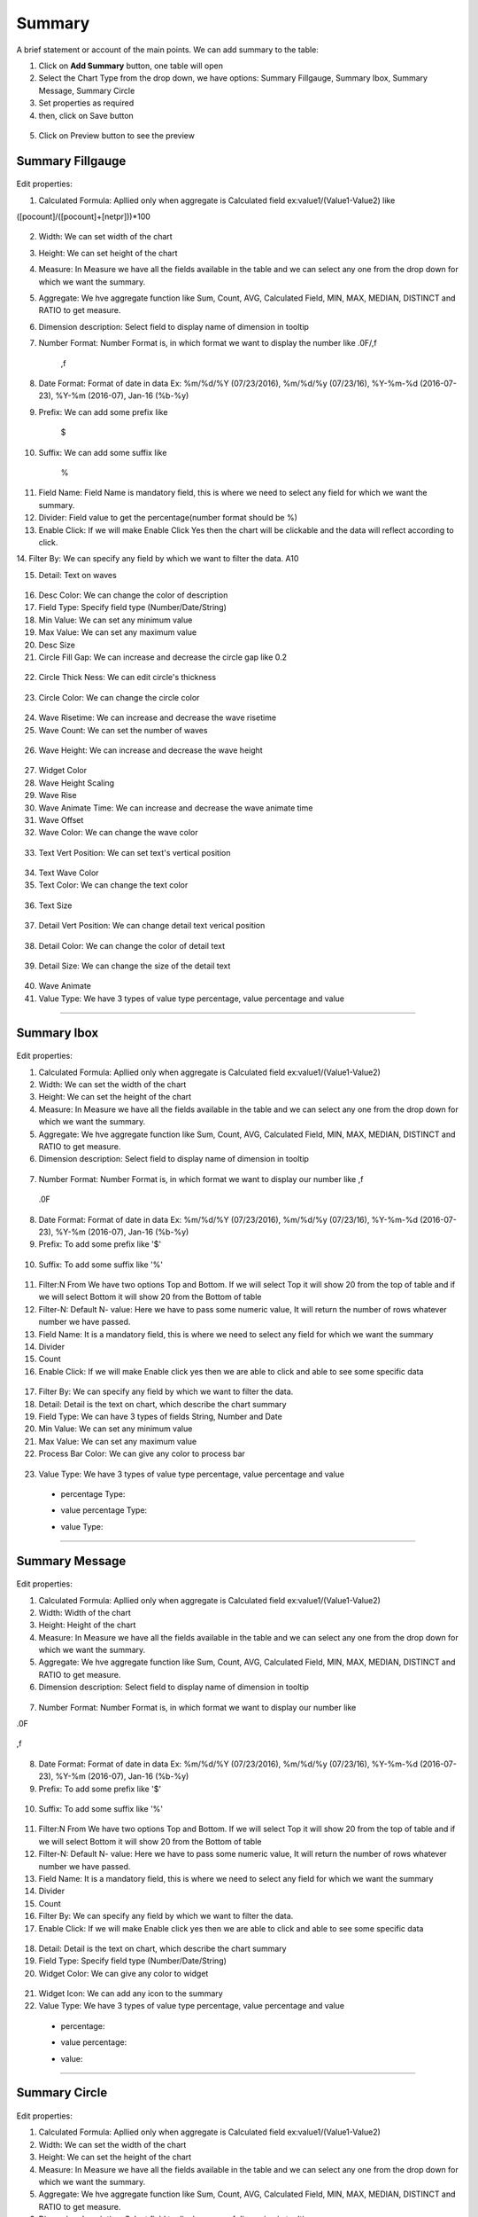 Summary
=======

A brief statement or account of the main points. We can add summary to the table:

1. Click on **Add Summary** button, one table will open
2. Select the Chart Type from the drop down, we have options: Summary Fillgauge, Summary Ibox, Summary Message, Summary Circle
3. Set properties as required
4. then, click on Save button


 .. image:: /images/summary01.png

5. Click on Preview button to see the preview

  .. image:: /images/summary02.png


Summary Fillgauge
^^^^^^^^^^^^^^^^^

  .. image:: /images/summary02.png

Edit properties:

1. Calculated Formula: Apllied only when aggregate is Calculated field ex:value1/(Value1-Value2) like

([pocount]/([pocount]+[netpr]))*100

  .. image:: /images/summaryfillgaugeCF.png

2. Width: We can set width of the chart

3. Height: We can set height of the chart

4. Measure: In Measure we have all the fields available in the table and we can select any one from the drop down for which we want the summary.

5. Aggregate: We hve aggregate function like Sum, Count, AVG, Calculated Field, MIN, MAX, MEDIAN, DISTINCT and RATIO to get measure.

6. Dimension description: Select field to display name of dimension in tooltip

7. Number Format: Number Format is, in which format we want to display the number like .0F/,f

	,f

  .. image:: /images/summaryfillgaugeNF.png

8. Date Format: Format of date in data Ex: %m/%d/%Y (07/23/2016), %m/%d/%y (07/23/16), %Y-%m-%d (2016-07-23), %Y-%m (2016-07), Jan-16 (%b-%y)

9. Prefix: We can add some prefix like

	$

  .. image:: /images/summaryfillgaugedoller.png

10. Suffix: We can add some suffix like

	%

  .. image:: /images/summaryfillgaugesuffix.png


11. Field Name: Field Name is mandatory field, this is where we need to select any field for which we want the summary.

12. Divider: Field value to get the percentage(number format should be %)

13. Enable Click: If we will make Enable Click Yes then the chart will be clickable and the data will reflect according to click.

14. Filter By: We can specify any field by which we want to filter the data.
A10 

15. Detail: Text on waves

  .. image:: /images/summaryfillgaugedetail.png


16. Desc Color: We can change the color of description

17. Field Type: Specify field type (Number/Date/String)

18. Min Value: We can set any minimum value

19. Max Value: We can set any maximum value

20. Desc Size

21. Circle Fill Gap: We can increase and decrease the circle gap like 0.2 

  .. image:: /images/summaryfillgaugecirclefillgap.png


22. Circle Thick Ness: We can edit circle's thickness

  .. image:: /images/summaryfillgaugecirclethikness.png


23. Circle Color: We can change the circle color

  .. image:: /images/summaryfillgaugecirclecolor.png


24. Wave Risetime: We can increase and decrease the wave risetime

25. Wave Count: We can set the number of waves 

  .. image:: /images/summaryfillgaugewavecount.png


26. Wave Height: We can increase and decrease the wave height

  .. image:: /images/summaryfillgaugewaveheight.png


27. Widget Color

28. Wave Height Scaling

29. Wave Rise

30. Wave Animate Time: We can increase and decrease the wave animate time

31. Wave Offset

32. Wave Color: We can change the wave color

  .. image:: /images/summaryfillgaugewavecolor.png


33. Text Vert Position: We can set text's vertical position

  .. image:: /images/summaryfillgaugeTVP.png


34. Text Wave Color

35. Text Color: We can change the text color

  .. image:: /images/summaryfillgaugetextcolor.png


36. Text Size

  .. image:: /images/summaryfillgaugetextsize.png
  

37. Detail Vert Position: We can change detail text verical position

  .. image:: /images/summaryfillgaugeDVP.png


38. Detail Color: We can change the color of detail text

  .. image:: /images/summaryfillgaugedetailcolor.png


39. Detail Size: We can change the size of the detail text

  .. image:: /images/summarydetailsize.png


40. Wave Animate

41. Value Type: We have 3 types of value type percentage, value percentage and value

*****

Summary Ibox
^^^^^^^^^^^^

  .. image:: /images/summaryibox.png

Edit properties:

1. Calculated Formula: Apllied only when aggregate is Calculated field ex:value1/(Value1-Value2)

2. Width: We can set the width of the chart

3. Height: We can set the height of the chart

4. Measure: In Measure we have all the fields available in the table and we can select any one from the drop down for which we want the summary.

5. Aggregate: We hve aggregate function like Sum, Count, AVG, Calculated Field, MIN, MAX, MEDIAN, DISTINCT and RATIO to get measure.

6. Dimension description: Select field to display name of dimension in tooltip

  .. image:: /images/summaryiboxDD.png


7. Number Format: Number Format is, in which format we want to display our number like ,f

  .. image:: /images/summaryiboxNFf.png

  .0F

  .. image:: /images/summaryiboxNF0F.png


8. Date Format: Format of date in data Ex: %m/%d/%Y (07/23/2016), %m/%d/%y (07/23/16), %Y-%m-%d (2016-07-23), %Y-%m (2016-07), Jan-16 (%b-%y)

9. Prefix: To add some prefix like '$'

  .. image:: /images/summaryiboxdolor.png

10. Suffix: To add some suffix like '%'

  .. image:: /images/summaryiboxpercentage.png


11. Filter:N From We have two options Top and Bottom. If we will select Top it will show 20 from the top of table and if we will select Bottom it will show 20 from the Bottom of table

12. Filter-N: Default N- value: Here we have to pass some numeric value, It will return the number of rows whatever number we have passed.

13. Field Name: It is a mandatory field, this is where we need to select any field for which we want the summary

14. Divider

15. Count

16. Enable Click: If we will make Enable click yes then we are able to click and able to see some specific data

  .. image:: /images/summaryiboxEC.png


17. Filter By: We can specify any field by which we want to filter the data.

18. Detail: Detail is the text on chart, which describe the chart summary

19. Field Type: We can have 3 types of fields String, Number and Date

20. Min Value: We can set any minimum value

21. Max Value: We can set any maximum value

22. Process Bar Color: We can give any color to process bar

  .. image:: /images/summaryiboxPBC.png


23. Value Type: We have 3 types of value type percentage, value percentage and value

  - percentage Type:

  .. image:: /images/summaryiboxpercentage.png

  
  - value percentage Type:

  .. image:: /images/summaryiboxvaluepercentage.png

  
  - value Type:

  .. image:: /images/summaryiboxvalue.png

*****

Summary Message
^^^^^^^^^^^^^^^

  .. image:: /images/summarymessage.png

Edit properties:

1. Calculated Formula: Apllied only when aggregate is Calculated field ex:value1/(Value1-Value2)

2. Width: Width of the chart

3. Height: Height of the chart

4. Measure: In Measure we have all the fields available in the table and we can select any one from the drop down for which we want the summary.

5. Aggregate: We hve aggregate function like Sum, Count, AVG, Calculated Field, MIN, MAX, MEDIAN, DISTINCT and RATIO to get measure.

6. Dimension description: Select field to display name of dimension in tooltip

  .. image:: /images/summarymessage06.png

7. Number Format: Number Format is, in which format we want to display our number like 

.0F

  .. image:: /images/summarymessage070F.png

,f

  .. image:: /images/summarymessage07f.png

8. Date Format: Format of date in data Ex: %m/%d/%Y (07/23/2016), %m/%d/%y (07/23/16), %Y-%m-%d (2016-07-23), %Y-%m (2016-07), Jan-16 (%b-%y)

9. Prefix: To add some prefix like '$'

  .. image:: /images/summarymessage09.png

10. Suffix: To add some suffix like '%'

  .. image:: /images/summarymessage10.png

11. Filter:N From We have two options Top and Bottom. If we will select Top it will show 20 from the top of table and if we will select Bottom it will show 20 from the Bottom of table

12. Filter-N: Default N- value: Here we have to pass some numeric value, It will return the number of rows whatever number we have passed.

13. Field Name: It is a mandatory field, this is where we need to select any field for which we want the summary

14. Divider

15. Count

16. Filter By: We can specify any field by which we want to filter the data.

17. Enable Click: If we will make Enable click yes then we are able to click and able to see some specific data

  .. image:: /images/summarymessageenableclick.png

18. Detail: Detail is the text on chart, which describe the chart summary

19. Field Type: Specify field type (Number/Date/String)

20. Widget Color: We can give any color to widget

  .. image:: /images/summarymessageWC.png

21. Widget Icon: We can add any icon to the summary

22. Value Type: We have 3 types of value type percentage, value percentage and value

  - percentage:

  .. image:: /images/summarymessagepercentage.png

  - value percentage:

  .. image:: /images/summarymessageVP.png

  - value:

  .. image:: /images/summarymessagevalue.png

*****


Summary Circle
^^^^^^^^^^^^^^

  .. image:: /images/summarycircle.png

Edit properties:

1. Calculated Formula: Apllied only when aggregate is Calculated field ex:value1/(Value1-Value2)

2. Width: We can set the width of the chart

3. Height: We can set the height of the chart

4. Measure: In Measure we have all the fields available in the table and we can select any one from the drop down for which we want the summary.

5. Aggregate: We hve aggregate function like Sum, Count, AVG, Calculated Field, MIN, MAX, MEDIAN, DISTINCT and RATIO to get measure.

6. Dimension description: Select field to display name of dimension in tooltip

7. Number Format: Number Format is, in which format we want to display our number like ,f

  .. image:: /images/summarycircleNFf.png


  .0F

  .. image:: /images/summarycircleNF0F.png


8. Date Format: Format of date in data Ex: %m/%d/%Y (07/23/2016), %m/%d/%y (07/23/16), %Y-%m-%d (2016-07-23), %Y-%m (2016-07), Jan-16 (%b-%y)

9. Prefix: To add some prefix like '$'

  .. image:: /images/summarycircledolor.png


10. Suffix: To add some suffix like '%'

  .. image:: /images/summarycirclepercentage.png


11. Filter:N From, We have two options Top and Bottom. If we will select Top it will show 20 from the top of table and if we will select Bottom it will show 20 from the Bottom of table

12. Filter-N: Default N- value: Here we have to pass some numeric value, It will return the number of rows whatever number we have passed.

13. Field Name: It is a mandatory field, this is where we need to select any field for which we want the summary

14. Divider

15. Count

16. Enable Click: If we will make Enable click yes then we are able to click and able to see some specific data

  .. image:: /images/summarycircleenableclick.png


17. Filter By: We can specify any field by which we want to filter the data.

18. Detail: Detail is detail about the summary. Text on the summary

  .. image:: /images/summarycircledetail.png

19. Field Type: Specify field type (Number/Date/String)

20. Font Size: We can change the font size of the text like we have selected 'Extra Large' font size-

  .. image:: /images/summarycirclefont.png


21. Widget Color: We can change the widget color

  .. image:: /images/summarycirclewidgetcolor.png


22. Widget Icon: We can change the widget icon

  .. image:: /images/summarycirclewidgeticon.png


23. Value Type: We have 3 types of value type percentage, value percentage and value

  - percentage:

  .. image:: /images/summarycirclepercentage.png

  - value percentage:

  .. image:: /images/summarcircleVP.png

  - value:

  .. image:: /images/summarycirclevalue.png